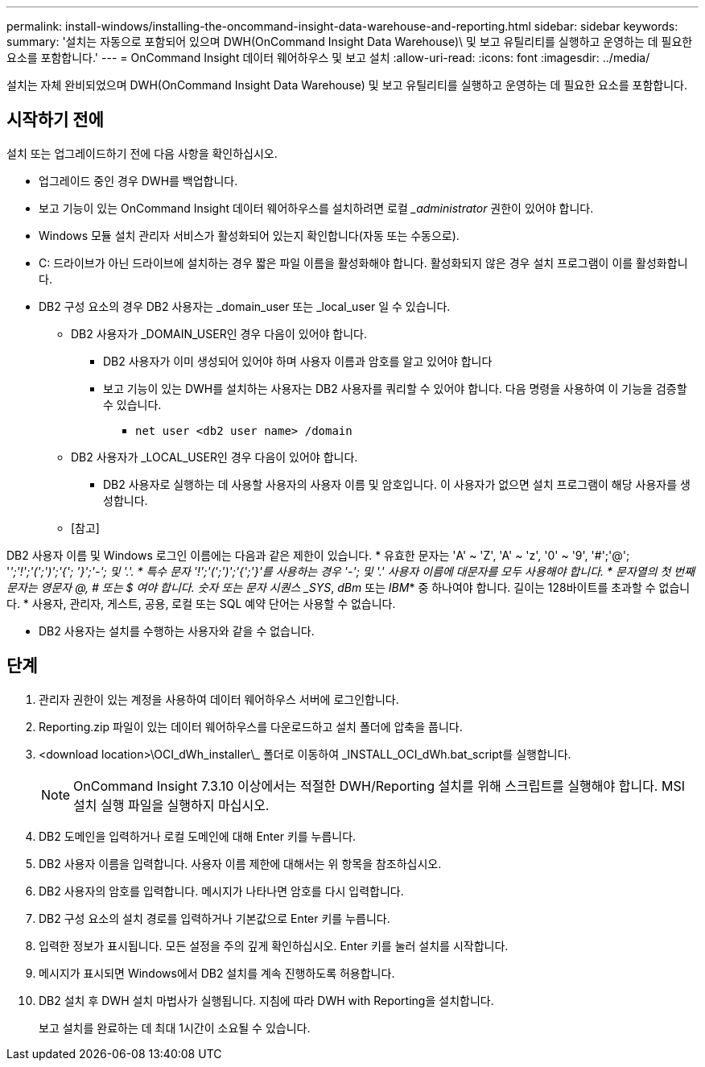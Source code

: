 ---
permalink: install-windows/installing-the-oncommand-insight-data-warehouse-and-reporting.html 
sidebar: sidebar 
keywords:  
summary: '설치는 자동으로 포함되어 있으며 DWH(OnCommand Insight Data Warehouse)\ 및 보고 유틸리티를 실행하고 운영하는 데 필요한 요소를 포함합니다.' 
---
= OnCommand Insight 데이터 웨어하우스 및 보고 설치
:allow-uri-read: 
:icons: font
:imagesdir: ../media/


[role="lead"]
설치는 자체 완비되었으며 DWH(OnCommand Insight Data Warehouse) 및 보고 유틸리티를 실행하고 운영하는 데 필요한 요소를 포함합니다.



== 시작하기 전에

설치 또는 업그레이드하기 전에 다음 사항을 확인하십시오.

* 업그레이드 중인 경우 DWH를 백업합니다.
* 보고 기능이 있는 OnCommand Insight 데이터 웨어하우스를 설치하려면 로컬 __administrator_ 권한이 있어야 합니다.
* Windows 모듈 설치 관리자 서비스가 활성화되어 있는지 확인합니다(자동 또는 수동으로).
* C: 드라이브가 아닌 드라이브에 설치하는 경우 짧은 파일 이름을 활성화해야 합니다. 활성화되지 않은 경우 설치 프로그램이 이를 활성화합니다.
* DB2 구성 요소의 경우 DB2 사용자는 _domain_user 또는 _local_user 일 수 있습니다.
+
** DB2 사용자가 _DOMAIN_USER인 경우 다음이 있어야 합니다.
+
*** DB2 사용자가 이미 생성되어 있어야 하며 사용자 이름과 암호를 알고 있어야 합니다
*** 보고 기능이 있는 DWH를 설치하는 사용자는 DB2 사용자를 쿼리할 수 있어야 합니다. 다음 명령을 사용하여 이 기능을 검증할 수 있습니다.
+
**** `net user <db2 user name> /domain`




** DB2 사용자가 _LOCAL_USER인 경우 다음이 있어야 합니다.
+
*** DB2 사용자로 실행하는 데 사용할 사용자의 사용자 이름 및 암호입니다. 이 사용자가 없으면 설치 프로그램이 해당 사용자를 생성합니다.


** [참고]




[]
====
DB2 사용자 이름 및 Windows 로그인 이름에는 다음과 같은 제한이 있습니다. * 유효한 문자는 'A' ~ 'Z', 'A' ~ 'z', '0' ~ '9', '#';'@'; '_';'!';'(';')';'{'; '}';'-'; 및 '.'. * 특수 문자 '!';'(';')';'{';'}'를 사용하는 경우 '-'; 및 '.' 사용자 이름에 대문자를 모두 사용해야 합니다. * 문자열의 첫 번째 문자는 영문자 @, # 또는 $ 여야 합니다. 숫자 또는 문자 시퀀스 _SYS_, _dBm_ 또는 _IBM_* 중 하나여야 합니다. 길이는 128바이트를 초과할 수 없습니다. * 사용자, 관리자, 게스트, 공용, 로컬 또는 SQL 예약 단어는 사용할 수 없습니다.

====
* DB2 사용자는 설치를 수행하는 사용자와 같을 수 없습니다.




== 단계

. 관리자 권한이 있는 계정을 사용하여 데이터 웨어하우스 서버에 로그인합니다.
. Reporting.zip 파일이 있는 데이터 웨어하우스를 다운로드하고 설치 폴더에 압축을 풉니다.
. <download location>\OCI_dWh_installer\_ 폴더로 이동하여 _INSTALL_OCI_dWh.bat_script를 실행합니다.
+
[NOTE]
====
OnCommand Insight 7.3.10 이상에서는 적절한 DWH/Reporting 설치를 위해 스크립트를 실행해야 합니다. MSI 설치 실행 파일을 실행하지 마십시오.

====
. DB2 도메인을 입력하거나 로컬 도메인에 대해 Enter 키를 누릅니다.
. DB2 사용자 이름을 입력합니다. 사용자 이름 제한에 대해서는 위 항목을 참조하십시오.
. DB2 사용자의 암호를 입력합니다. 메시지가 나타나면 암호를 다시 입력합니다.
. DB2 구성 요소의 설치 경로를 입력하거나 기본값으로 Enter 키를 누릅니다.
. 입력한 정보가 표시됩니다. 모든 설정을 주의 깊게 확인하십시오. Enter 키를 눌러 설치를 시작합니다.
. 메시지가 표시되면 Windows에서 DB2 설치를 계속 진행하도록 허용합니다.
. DB2 설치 후 DWH 설치 마법사가 실행됩니다. 지침에 따라 DWH with Reporting을 설치합니다.
+
보고 설치를 완료하는 데 최대 1시간이 소요될 수 있습니다.


